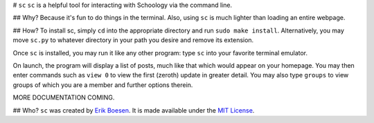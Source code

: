 # ``sc``
``sc`` is a helpful tool for interacting with Schoology via the command line.

## Why?
Because it's fun to do things in the terminal. Also, using ``sc`` is much lighter than loading an entire webpage.

## How?
To install sc, simply ``cd`` into the appropriate directory and run ``sudo make install``. Alternatively, you may move ``sc.py`` to whatever directory in your path you desire and remove its extension.

Once ``sc`` is installed, you may run it like any other program: type ``sc`` into your favorite terminal emulator.

On launch, the program will display a list of posts, much like that which would appear on your homepage. You may then enter commands such as ``view 0`` to view the first (zeroth) update in greater detail. You may also type ``groups`` to view groups of which you are a member and further options therein.

MORE DOCUMENTATION COMING.

## Who?
``sc`` was created by `Erik Boesen <https://github.com/ErikBoesen>`_. It is made available under the `MIT License <LICENSE>`_.
